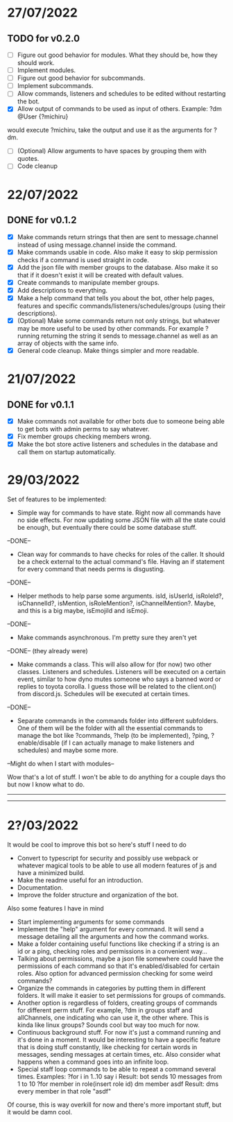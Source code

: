 * 27/07/2022

** TODO for v0.2.0

- [ ] Figure out good behavior for modules. What they should be, how they should work.
- [ ] Implement modules.
- [ ] Figure out good behavior for subcommands.
- [ ] Implement subcommands.
- [ ] Allow commands, listeners and schedules to be edited without restarting the bot.
- [X] Allow output of commands to be used as input of others. Example:
  ?dm @User {?michiru}
would execute ?michiru, take the output and use it as the arguments for ?dm.
- [ ] (Optional) Allow arguments to have spaces by grouping them with quotes.
- [ ] Code cleanup

* 22/07/2022

** DONE for v0.1.2

- [X] Make commands return strings that then are sent to message.channel instead of using message.channel inside the command.
- [X] Make commands usable in code. Also make it easy to skip permission checks if a command is used straight in code.
- [X] Add the json file with member groups to the database. Also make it so that if it doesn't exist it will be created with default values.
- [X] Create commands to manipulate member groups.
- [X] Add descriptions to everything.
- [X] Make a help command that tells you about the bot, other help pages, features and specific commands/listeners/schedules/groups (using their descriptions).
- [X] (Optional) Make some commands return not only strings, but whatever may be more useful to be used by other commands. For example ?running returning the string it sends to message.channel as well as an array of objects with the same info.
- [X] General code cleanup. Make things simpler and more readable.
  
* 21/07/2022

** DONE for v0.1.1

- [X] Make commands not available for other bots due to someone being able to get bots with admin perms to say whatever.
- [X] Fix member groups checking members wrong.
- [X] Make the bot store active listeners and schedules in the database and call them on startup automatically.

* 29/03/2022

Set of features to be implemented:

- Simple way for commands to have state. Right now all commands have no side effects. For now updating some JSON file with all the state could be enough, but eventually there could be some database stuff.
--DONE--

- Clean way for commands to have checks for roles of the caller. It should be a check external to the actual command's file. Having an if statement for every command that needs perms is disgusting.
--DONE--

- Helper methods to help parse some arguments. isId, isUserId, isRoleId?, isChannelId?, isMention, isRoleMention?, isChannelMention?. Maybe, and this is a big maybe, isEmojiId and isEmoji.
--DONE--

- Make commands asynchronous. I'm pretty sure they aren't yet
--DONE-- (they already were)

- Make commands a class. This will also allow for (for now) two other classes. Listeners and schedules. Listeners will be executed on a certain event, similar to how dyno mutes someone who says a banned word or replies to toyota corolla. I guess those will be related to the client.on() from discord.js. Schedules will be executed at certain times.
--DONE--

- Separate commands in the commands folder into different subfolders. One of them will be the folder with all the essential commands to manage the bot like ?commands, ?help (to be implemented), ?ping, ?enable/disable (if I can actually manage to make listeners and schedules) and maybe some more.
--Might do when I start with modules--

Wow that's a lot of stuff. I won't be able to do anything for a couple days tho but now I know what to do.

--------------------------------------------------------------------------
--------------------------------------------------------------------------
* 2?/03/2022

It would be cool to improve this bot so here's stuff I need to do

- Convert to typescript for security and possibly use webpack or whatever magical tools to be able to use all modern features of js and have a minimized build.
- Make the readme useful for an introduction.
- Documentation.
- Improve the folder structure and organization of the bot.

Also some features I have in mind
- Start implementing arguments for some commands
- Implement the "help" argument for every command. It will send a message detailing all the arguments and how the command works.
- Make a folder containing useful functions like checking if a string is an id or a ping, checking roles and permissions in a convenient way...
- Talking about permissions, maybe a json file somewhere could have the permissions of each command so that it's enabled/disabled for certain roles. Also option for advanced permission checking for some weird commands?
- Organize the commands in categories by putting them in different folders. It will make it easier to set permissions for groups of commands.
- Another option is regardless of folders, creating groups of commands for different perm stuff. For example, ?dm in groups staff and allChannels, one indicating who can use it, the other where. This is kinda like linux groups? Sounds cool but way too much for now.
- Continuous background stuff. For now it's just a command running and it's done in a moment. It would be interesting to have a specific feature that is doing stuff constantly, like checking for certain words in messages, sending messages at certain times, etc. Also consider what happens when a command goes into an infinite loop.
- Special staff loop commands to be able to repeat a command several times. Examples:
	?for i in 1..10 say i						Result: bot sends 10 messages from 1 to 10
	?for member in role(insert role id) dm member asdf		Result: dms every member in that role "asdf"
Of course, this is way overkill for now and there's more important stuff, but it would be damn cool.

